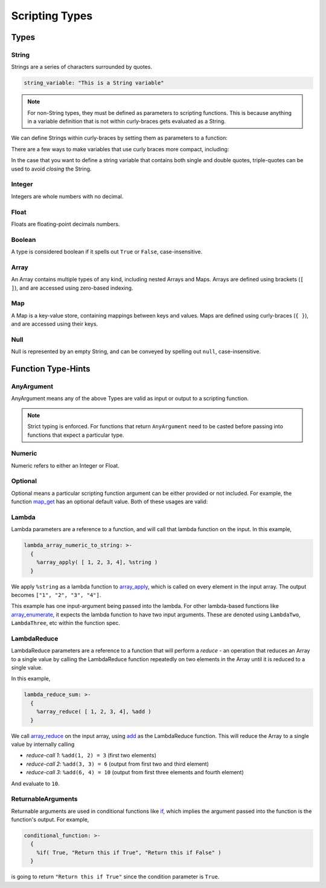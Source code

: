 
Scripting Types
===============

Types
-----

String
~~~~~~

Strings are a series of characters surrounded by quotes.

.. code-block:: yaml

   string_variable: "This is a String variable"

.. note::

   For non-String types, they must be defined as parameters to scripting functions. This is because
   anything in a variable definition that is not within curly-braces gets evaluated as a String.

We can define Strings within curly-braces by setting them as parameters to a function:

.. tab-set::

  .. tab-item:: Multi-Line Single Quote

    .. code-block:: yaml

      string_variable: >-
        {
          %string('This is a String variable')
        }

  .. tab-item:: Multi-Line Double Quote

    .. code-block:: yaml

      string_variable: >-
        {
          %string("This is a String variable")
        }

There are a few ways to make variables that use curly braces more compact, including:

.. tab-set::

  .. tab-item:: New-Line Single Quote

    .. code-block:: yaml

      string_variable: >-
        { %string('This is a String variable') }

  .. tab-item:: New-Line Double Quote

    .. code-block:: yaml

      string_variable: >-
        { %string("This is a String variable") }

  .. tab-item:: Same-Line

    .. code-block:: yaml

      string_variable: "{ %string('This is a String variable') }"

In the case that you want to define a string variable that contains both single and double quotes,
triple-quotes can be used to avoid *closing* the String.

.. tab-set::

  .. tab-item:: Triple-Single Quote

    .. code-block:: yaml

      string_variable: >-
        {
          %string('''This has both " and ' in it.''')
        }

  .. tab-item:: Triple-Double Quote

    .. code-block:: yaml

      string_variable: >-
        {
          %string("""This has both " and ' in it.""")
        }

Integer
~~~~~~~

Integers are whole numbers with no decimal.

.. tab-set::

  .. tab-item:: Multi-Line

    .. code-block:: yaml

       int_variable: >-
         {
           %int(2022)
         }

  .. tab-item:: New-Line

    .. code-block:: yaml

       int_variable: >-
         { %int(2022) }


  .. tab-item:: Same-Line

    .. code-block:: yaml

       int_variable: "{ %int(2022) }"

Float
~~~~~

Floats are floating-point decimals numbers.

.. tab-set::

  .. tab-item:: Multi-Line

    .. code-block:: yaml

       float_variable: >-
         {
           %float(3.14)
         }

  .. tab-item:: New-Line

    .. code-block:: yaml

       float_variable: >-
         { %float(3.14) }

  .. tab-item:: Same-Line

    .. code-block:: yaml

       float_variable: "{ %float(3.14) }"

Boolean
~~~~~~~

A type is considered boolean if it spells out ``True`` or ``False``, case-insensitive.

.. tab-set::

  .. tab-item:: Multi-Line

    .. code-block:: yaml

       bool_variable: >-
         {
           %bool(True)
         }

  .. tab-item:: New-Line

    .. code-block:: yaml

       bool_variable: >-
         { %bool(True) }

  .. tab-item:: Same-Line

    .. code-block:: yaml

       bool_variable: "{ %bool(FALSE) }"

Array
~~~~~

An Array contains multiple types of any kind, including nested Arrays and Maps.
Arrays are defined using brackets (``[ ]``), and are accessed using zero-based indexing.

.. tab-set::

  .. tab-item:: Multi-Line

    .. code-block:: yaml

       array_variable: >-
         {
           [
             "element with index 0",
             1,
             2.0,
             [ "Nested Array 3" ]
           ]
         }
       element_0: >-
         {
           %array_at(array_variable, 0)
         }

  .. tab-item:: New-Line

    .. code-block:: yaml

       array_variable: >-
         { ["element with index 0", 1, 2.0, ["Nested Array 3"]] }
       element_0: >-
         { %array_at(array_variable, 0) }

  .. tab-item:: Same-Line

    .. code-block:: yaml

       array_variable: "{ ['element with index 0', 1, 2.0, ['Nested Array 3' ]] }"
       element_0: "{ %array_at(array_variable, 0) }"

Map
~~~

A Map is a key-value store, containing mappings between keys and values.
Maps are defined using curly-braces (``{ }``), and are accessed using their keys.

.. tab-set::

  .. tab-item:: Multi-Line

    .. code-block:: yaml

       map_variable: >-
         {
           {
             "string_key": "string_value",
             1: "int_key",
             "list_value": [ "elem0", 1, 2.0 ]
           }
         }
       string_value: >-
         {
           %map_get(map_variable, "string_key")
         }

  .. tab-item:: New-Line

    .. code-block:: yaml

       map_variable: >-
         { {"string_key": "string_value", 1: "int_key", "list_value": ["elem0", 1, 2.0]} }
       string_value: >-
         { %map_get(map_variable, "string_key") }

  .. tab-item:: Same-Line

    .. code-block:: yaml

       map_variable: "{ {'string_key': 'string_value', 1: 'int_key', 'list_value': [ 'elem0', 1, 2.0 ]} }"
       string_value: "{ %map_get(map_variable, 'string_key') }"

Null
~~~~
Null is represented by an empty String, and can be conveyed by spelling out ``null``,
case-insensitive.

.. tab-set::

  .. tab-item:: Literal

    .. code-block:: yaml

       null_variable: ""

  .. tab-item:: New-Line

    .. code-block:: yaml

      null_variable: >-
        { %string(null) }

  .. tab-item:: Same-Line

    .. code-block:: yaml

      null_variable: "{ %string(null) }"


Function Type-Hints
-------------------

AnyArgument
~~~~~~~~~~~
AnyArgument means any of the above Types are valid as input or output to a scripting function.

.. note::

   Strict typing is enforced. For functions that return ``AnyArgument`` need to be casted before
   passing into functions that expect a particular type.

Numeric
~~~~~~~
Numeric refers to either an Integer or Float.

Optional
~~~~~~~~
Optional means a particular scripting function argument can be either provided or not included.
For example, the function
`map_get <https://ytdl-sub.readthedocs.io/en/latest/config_reference/scripting/scripting_functions.html#map-get>`_
has an optional default value. Both of these usages are valid:

.. tab-set::

  .. tab-item:: Map Get

    .. code-block:: yaml

       will_throw_key_does_not_exist_error: "{ %map_get( {}, 'key' ) }"

  .. tab-item:: Map Get with Optional Default Value

    .. code-block:: yaml

      will_return_default: "{ %map_get( {}, 'key', 'default value' ) }"

Lambda
~~~~~~
Lambda parameters are a reference to a function, and will call that lambda function
on the input. In this example,

.. code-block:: yaml

   lambda_array_numeric_to_string: >-
     {
       %array_apply( [ 1, 2, 3, 4], %string )
     }

We apply ``%string`` as a lambda function to
`array_apply <https://ytdl-sub.readthedocs.io/en/latest/config_reference/scripting/scripting_functions.html#array-apply>`_,
which is called on every element in the input array. The output becomes ``["1", "2", "3", "4"]``.

This example has one input-argument being passed into the lambda. For other lambda-based functions
like `array_enumerate <https://ytdl-sub.readthedocs.io/en/latest/config_reference/scripting/scripting_functions.html#array-enumerate>`_,
it expects the lambda function to have two input arguments. These are denoted using
``LambdaTwo``, ``LambdaThree``, etc within the function spec.

LambdaReduce
~~~~~~~~~~~~
LambdaReduce parameters are a reference to a function that will perform a *reduce* - an operation
that reduces an Array to a single value by calling the LambdaReduce function repeatedly on two
elements in the Array until it is reduced to a single value.

In this example,

.. code-block:: yaml

   lambda_reduce_sum: >-
     {
       %array_reduce( [ 1, 2, 3, 4], %add )
     }

We call
`array_reduce <https://ytdl-sub.readthedocs.io/en/latest/config_reference/scripting/scripting_functions.html#array-reduce>`_
on the input array, using
`add <https://ytdl-sub.readthedocs.io/en/latest/config_reference/scripting/scripting_functions.html#add>`_
as the LambdaReduce function. This will reduce the Array to a single value by internally calling

- *reduce-call 1*: ``%add(1, 2) = 3`` (first two elements)
- *reduce-call 2*: ``%add(3, 3) = 6`` (output from first two and third element)
- *reduce-call 3*: ``%add(6, 4) = 10`` (output from first three elements and fourth element)

And evaluate to ``10``.

ReturnableArguments
~~~~~~~~~~~~~~~~~~~

Returnable arguments are used in conditional functions like
`if <https://ytdl-sub.readthedocs.io/en/latest/config_reference/scripting/scripting_functions.html#if>`_,
which implies the argument passed into the function is the function's output. For example,

.. code-block:: yaml

   conditional_function: >-
     {
       %if( True, "Return this if True", "Return this if False" )
     }

is going to return ``"Return this if True"`` since the condition parameter is ``True``.